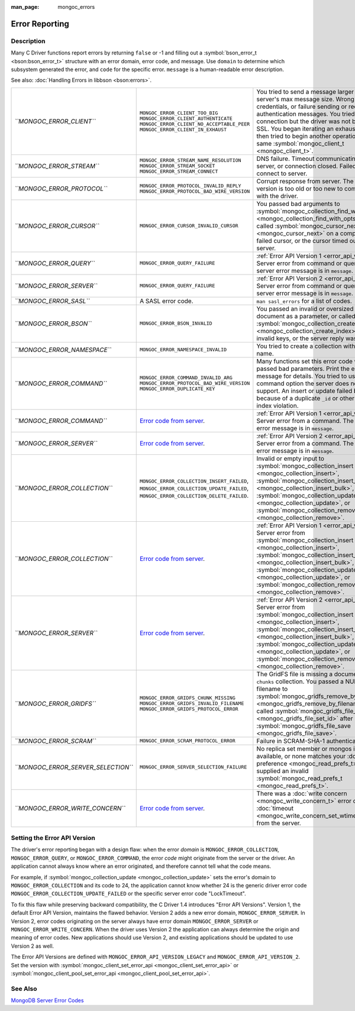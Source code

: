 :man_page: mongoc_errors

Error Reporting
===============

Description
-----------

Many C Driver functions report errors by returning ``false`` or -1 and filling out a :symbol:`bson_error_t <bson:bson_error_t>` structure with an error domain, error code, and message. Use ``domain`` to determine which subsystem generated the error, and ``code`` for the specific error. ``message`` is a human-readable error description.

See also: :doc:`Handling Errors in libbson <bson:errors>`.

===================================  ================================================================================================================================  ==========================================================================================================================================================================================================================================================================================================================================
*``MONGOC_ERROR_CLIENT``*            ``MONGOC_ERROR_CLIENT_TOO_BIG``                                                                                                   You tried to send a message larger than the server's max message size.                                                                                                                                                                                                                                                                    
                                     ``MONGOC_ERROR_CLIENT_AUTHENTICATE``                                                                                              Wrong credentials, or failure sending or receiving authentication messages.                                                                                                                                                                                                                                                               
                                     ``MONGOC_ERROR_CLIENT_NO_ACCEPTABLE_PEER``                                                                                        You tried an SSL connection but the driver was not built with SSL.                                                                                                                                                                                                                                                                        
                                     ``MONGOC_ERROR_CLIENT_IN_EXHAUST``                                                                                                You began iterating an exhaust cursor, then tried to begin another operation with the same :symbol:`mongoc_client_t <mongoc_client_t>`.                                                                                                                                                                                                   
*``MONGOC_ERROR_STREAM``*            ``MONGOC_ERROR_STREAM_NAME_RESOLUTION``                                                                                           DNS failure.                                                                                                                                                                                                                                                                                                                              
                                     ``MONGOC_ERROR_STREAM_SOCKET``                                                                                                    Timeout communicating with server, or connection closed.                                                                                                                                                                                                                                                                                  
                                     ``MONGOC_ERROR_STREAM_CONNECT``                                                                                                   Failed to connect to server.                                                                                                                                                                                                                                                                                                              
*``MONGOC_ERROR_PROTOCOL``*          ``MONGOC_ERROR_PROTOCOL_INVALID_REPLY``                                                                                           Corrupt response from server.                                                                                                                                                                                                                                                                                                             
                                     ``MONGOC_ERROR_PROTOCOL_BAD_WIRE_VERSION``                                                                                        The server version is too old or too new to communicate with the driver.                                                                                                                                                                                                                                                                  
*``MONGOC_ERROR_CURSOR``*            ``MONGOC_ERROR_CURSOR_INVALID_CURSOR``                                                                                            You passed bad arguments to :symbol:`mongoc_collection_find_with_opts <mongoc_collection_find_with_opts>`, or you called :symbol:`mongoc_cursor_next <mongoc_cursor_next>` on a completed or failed cursor, or the cursor timed out on the server.                                                                                        
*``MONGOC_ERROR_QUERY``*             ``MONGOC_ERROR_QUERY_FAILURE``                                                                                                    :ref:`Error API Version 1 <error_api_version>`: Server error from command or query. The server error message is in ``message``.                                                                                                                                                                                                           
*``MONGOC_ERROR_SERVER``*            ``MONGOC_ERROR_QUERY_FAILURE``                                                                                                    :ref:`Error API Version 2 <error_api_version>`: Server error from command or query. The server error message is in ``message``.                                                                                                                                                                                                           
*``MONGOC_ERROR_SASL``*              A SASL error code.                                                                                                                ``man sasl_errors`` for a list of codes.                                                                                                                                                                                                                                                                                                  
*``MONGOC_ERROR_BSON``*              ``MONGOC_ERROR_BSON_INVALID``                                                                                                     You passed an invalid or oversized BSON document as a parameter, or called :symbol:`mongoc_collection_create_index <mongoc_collection_create_index>` with invalid keys, or the server reply was corrupt.                                                                                                                                  
*``MONGOC_ERROR_NAMESPACE``*         ``MONGOC_ERROR_NAMESPACE_INVALID``                                                                                                You tried to create a collection with an invalid name.                                                                                                                                                                                                                                                                                    
*``MONGOC_ERROR_COMMAND``*           ``MONGOC_ERROR_COMMAND_INVALID_ARG``                                                                                              Many functions set this error code when passed bad parameters. Print the error message for details.                                                                                                                                                                                                                                       
                                     ``MONGOC_ERROR_PROTOCOL_BAD_WIRE_VERSION``                                                                                        You tried to use a command option the server does not support.                                                                                                                                                                                                                                                                            
                                     ``MONGOC_ERROR_DUPLICATE_KEY``                                                                                                    An insert or update failed because because of a duplicate ``_id`` or other unique-index violation.                                                                                                                                                                                                                                        
*``MONGOC_ERROR_COMMAND``*           `Error code from server <https://github.com/mongodb/mongo/blob/master/src/mongo/base/error_codes.err>`_.                          :ref:`Error API Version 1 <error_api_version>`: Server error from a command. The server error message is in ``message``.                                                                                                                                                                                                                  
*``MONGOC_ERROR_SERVER``*            `Error code from server <https://github.com/mongodb/mongo/blob/master/src/mongo/base/error_codes.err>`_.                          :ref:`Error API Version 2 <error_api_version>`: Server error from a command. The server error message is in ``message``.                                                                                                                                                                                                                  
*``MONGOC_ERROR_COLLECTION``*        ``MONGOC_ERROR_COLLECTION_INSERT_FAILED``, ``MONGOC_ERROR_COLLECTION_UPDATE_FAILED``, ``MONGOC_ERROR_COLLECTION_DELETE_FAILED``.  Invalid or empty input to :symbol:`mongoc_collection_insert <mongoc_collection_insert>`, :symbol:`mongoc_collection_insert_bulk <mongoc_collection_insert_bulk>`, :symbol:`mongoc_collection_update <mongoc_collection_update>`, or :symbol:`mongoc_collection_remove <mongoc_collection_remove>`.                                        
*``MONGOC_ERROR_COLLECTION``*        `Error code from server <https://github.com/mongodb/mongo/blob/master/src/mongo/base/error_codes.err>`_.                          :ref:`Error API Version 1 <error_api_version>`: Server error from :symbol:`mongoc_collection_insert <mongoc_collection_insert>`, :symbol:`mongoc_collection_insert_bulk <mongoc_collection_insert_bulk>`, :symbol:`mongoc_collection_update <mongoc_collection_update>`, or :symbol:`mongoc_collection_remove <mongoc_collection_remove>`.
*``MONGOC_ERROR_SERVER``*            `Error code from server <https://github.com/mongodb/mongo/blob/master/src/mongo/base/error_codes.err>`_.                          :ref:`Error API Version 2 <error_api_version>`: Server error from :symbol:`mongoc_collection_insert <mongoc_collection_insert>`, :symbol:`mongoc_collection_insert_bulk <mongoc_collection_insert_bulk>`, :symbol:`mongoc_collection_update <mongoc_collection_update>`, or :symbol:`mongoc_collection_remove <mongoc_collection_remove>`.
*``MONGOC_ERROR_GRIDFS``*            ``MONGOC_ERROR_GRIDFS_CHUNK_MISSING``                                                                                             The GridFS file is missing a document in its ``chunks`` collection.                                                                                                                                                                                                                                                                       
                                     ``MONGOC_ERROR_GRIDFS_INVALID_FILENAME``                                                                                          You passed a NULL filename to :symbol:`mongoc_gridfs_remove_by_filename <mongoc_gridfs_remove_by_filename>`.                                                                                                                                                                                                                              
                                     ``MONGOC_ERROR_GRIDFS_PROTOCOL_ERROR``                                                                                            You called :symbol:`mongoc_gridfs_file_set_id <mongoc_gridfs_file_set_id>` after :symbol:`mongoc_gridfs_file_save <mongoc_gridfs_file_save>`.                                                                                                                                                                                             
*``MONGOC_ERROR_SCRAM``*             ``MONGOC_ERROR_SCRAM_PROTOCOL_ERROR``                                                                                             Failure in SCRAM-SHA-1 authentication.                                                                                                                                                                                                                                                                                                    
*``MONGOC_ERROR_SERVER_SELECTION``*  ``MONGOC_ERROR_SERVER_SELECTION_FAILURE``                                                                                         No replica set member or mongos is available, or none matches your :doc:`read preference <mongoc_read_prefs_t>`, or you supplied an invalid :symbol:`mongoc_read_prefs_t <mongoc_read_prefs_t>`.                                                                                                                                          
*``MONGOC_ERROR_WRITE_CONCERN``*     `Error code from server <https://github.com/mongodb/mongo/blob/master/src/mongo/base/error_codes.err>`_.                          There was a :doc:`write concern <mongoc_write_concern_t>` error or :doc:`timeout <mongoc_write_concern_set_wtimeout>` from the server.                                                                                                                                                                                                    
===================================  ================================================================================================================================  ==========================================================================================================================================================================================================================================================================================================================================

.. _errors_error_api_version:

Setting the Error API Version
-----------------------------

The driver's error reporting began with a design flaw: when the error *domain* is ``MONGOC_ERROR_COLLECTION``, ``MONGOC_ERROR_QUERY``, or ``MONGOC_ERROR_COMMAND``, the error *code* might originate from the server or the driver. An application cannot always know where an error originated, and therefore cannot tell what the code means.

For example, if :symbol:`mongoc_collection_update <mongoc_collection_update>` sets the error's domain to ``MONGOC_ERROR_COLLECTION`` and its code to 24, the application cannot know whether 24 is the generic driver error code ``MONGOC_ERROR_COLLECTION_UPDATE_FAILED`` or the specific server error code "LockTimeout".

To fix this flaw while preserving backward compatibility, the C Driver 1.4 introduces "Error API Versions". Version 1, the default Error API Version, maintains the flawed behavior. Version 2 adds a new error domain, ``MONGOC_ERROR_SERVER``. In Version 2, error codes originating on the server always have error domain ``MONGOC_ERROR_SERVER`` or ``MONGOC_ERROR_WRITE_CONCERN``. When the driver uses Version 2 the application can always determine the origin and meaning of error codes. New applications should use Version 2, and existing applications should be updated to use Version 2 as well.

==============================================================================================================================================================================================================================================================================================================  ================================================  ================================================
          :symbol:`mongoc_cursor_error <mongoc_cursor_error>`                                                                                                                                                                                                                                                             ``MONGOC_ERROR_QUERY``                            ``MONGOC_ERROR_SERVER``               
:symbol:`mongoc_client_command <mongoc_client_command>`, :symbol:`mongoc_database_command <mongoc_database_command>`, and other command functions                                                                                                                                                                         ``MONGOC_ERROR_QUERY``                            ``MONGOC_ERROR_SERVER``               
:symbol:`mongoc_collection_count_with_opts <mongoc_collection_count_with_opts>`, :symbol:`mongoc_client_get_database_names <mongoc_client_get_database_names>`, and other command helper functions                                                                                                                        ``MONGOC_ERROR_QUERY``                            ``MONGOC_ERROR_SERVER``               
          :symbol:`mongoc_collection_insert <mongoc_collection_insert>`          :symbol:`mongoc_collection_insert_bulk <mongoc_collection_insert_bulk>`          :symbol:`mongoc_collection_update <mongoc_collection_update>`          :symbol:`mongoc_collection_remove <mongoc_collection_remove>`                    ``MONGOC_ERROR_COMMAND``                          ``MONGOC_ERROR_SERVER``               
          :symbol:`
            mongoc_bulk_operation_execute
           <mongoc_bulk_operation_execute>`                                                                                                                                                                                                                 ``MONGOC_ERROR_COMMAND``                          ``MONGOC_ERROR_SERVER``               
Write-concern timeout                                                                                                                                                                                                                                                                                                     ``MONGOC_ERROR_WRITE_CONCERN``                    ``MONGOC_ERROR_WRITE_CONCERN``        
==============================================================================================================================================================================================================================================================================================================  ================================================  ================================================

The Error API Versions are defined with ``MONGOC_ERROR_API_VERSION_LEGACY`` and ``MONGOC_ERROR_API_VERSION_2``. Set the version with :symbol:`mongoc_client_set_error_api <mongoc_client_set_error_api>` or :symbol:`mongoc_client_pool_set_error_api <mongoc_client_pool_set_error_api>`.

See Also
--------

`MongoDB Server Error Codes <https://github.com/mongodb/mongo/blob/master/src/mongo/base/error_codes.err>`_

